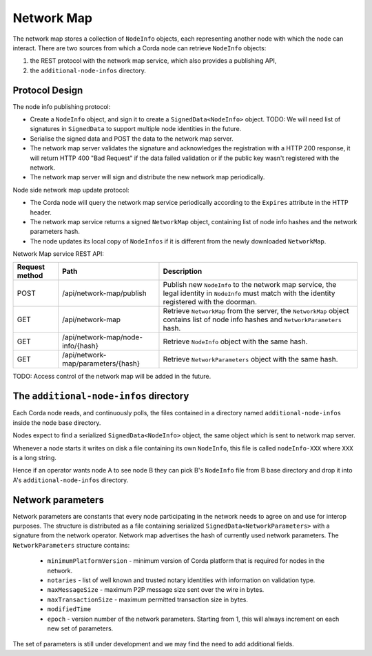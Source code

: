 Network Map
===========

The network map stores a collection of ``NodeInfo`` objects, each representing another node with which the node can interact.
There are two sources from which a Corda node can retrieve ``NodeInfo`` objects:

1. the REST protocol with the network map service, which also provides a publishing API,

2. the ``additional-node-infos`` directory.


Protocol Design
---------------
The node info publishing protocol:

* Create a ``NodeInfo`` object, and sign it to create a ``SignedData<NodeInfo>`` object. TODO: We will need list of signatures in ``SignedData`` to support multiple node identities in the future.

* Serialise the signed data and POST the data to the network map server.

* The network map server validates the signature and acknowledges the registration with a HTTP 200 response, it will return HTTP 400 "Bad Request" if the data failed validation or if the public key wasn't registered with the network.

* The network map server will sign and distribute the new network map periodically.

Node side network map update protocol:

* The Corda node will query the network map service periodically according to the ``Expires`` attribute in the HTTP header.

* The network map service returns a signed ``NetworkMap`` object, containing list of node info hashes and the network parameters hash.

* The node updates its local copy of ``NodeInfos`` if it is different from the newly downloaded ``NetworkMap``.

Network Map service REST API:

+----------------+-----------------------------------+--------------------------------------------------------------------------------------------------------------------------------------------------------+
| Request method | Path                              | Description                                                                                                                                            |
+================+===================================+========================================================================================================================================================+
| POST           | /api/network-map/publish          | Publish new ``NodeInfo`` to the network map service, the legal identity in ``NodeInfo`` must match with the identity registered with the doorman.      |
+----------------+-----------------------------------+--------------------------------------------------------------------------------------------------------------------------------------------------------+
| GET            | /api/network-map                  | Retrieve ``NetworkMap`` from the server, the ``NetworkMap`` object contains list of node info hashes and ``NetworkParameters`` hash.                   |
+----------------+-----------------------------------+--------------------------------------------------------------------------------------------------------------------------------------------------------+
| GET            | /api/network-map/node-info/{hash} | Retrieve ``NodeInfo`` object with the same hash.                                                                                                       |
+----------------+-----------------------------------+--------------------------------------------------------------------------------------------------------------------------------------------------------+
| GET            | /api/network-map/parameters/{hash}| Retrieve ``NetworkParameters`` object with the same hash.                                                                                              |
+----------------+-----------------------------------+--------------------------------------------------------------------------------------------------------------------------------------------------------+

TODO: Access control of the network map will be added in the future.


The ``additional-node-infos`` directory
---------------------------------------
Each Corda node reads, and continuously polls, the files contained in a directory named ``additional-node-infos`` inside the node base directory.

Nodes expect to find a serialized ``SignedData<NodeInfo>`` object, the same object which is sent to network map server.

Whenever a node starts it writes on disk a file containing its own ``NodeInfo``, this file is called ``nodeInfo-XXX`` where ``XXX`` is a long string.

Hence if an operator wants node A to see node B they can pick B's ``NodeInfo`` file from B base directory and drop it into A's ``additional-node-infos`` directory.


Network parameters
------------------
Network parameters are constants that every node participating in the network needs to agree on and use for interop purposes.
The structure is distributed as a file containing serialized ``SignedData<NetworkParameters>`` with a signature from the
network operator. Network map advertises the hash of currently used network parameters.
The ``NetworkParameters`` structure contains:
 * ``minimumPlatformVersion`` -  minimum version of Corda platform that is required for nodes in the network.
 * ``notaries`` - list of well known and trusted notary identities with information on validation type.
 * ``maxMessageSize`` - maximum P2P message size sent over the wire in bytes.
 * ``maxTransactionSize`` - maximum permitted transaction size in bytes.
 * ``modifiedTime``
 * ``epoch`` - version number of the network parameters. Starting from 1, this will always increment on each new set of parameters.

The set of parameters is still under development and we may find the need to add additional fields.
